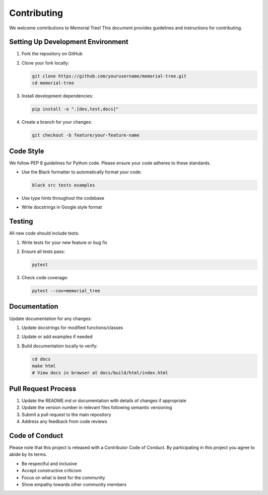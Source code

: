 Contributing
===========

We welcome contributions to Memorial Tree! This document provides guidelines and instructions for contributing.

Setting Up Development Environment
--------------------------------

1. Fork the repository on GitHub
2. Clone your fork locally:

   .. code-block:: bash

       git clone https://github.com/yourusername/memorial-tree.git
       cd memorial-tree

3. Install development dependencies:

   .. code-block:: bash

       pip install -e ".[dev,test,docs]"

4. Create a branch for your changes:

   .. code-block:: bash

       git checkout -b feature/your-feature-name

Code Style
---------

We follow PEP 8 guidelines for Python code. Please ensure your code adheres to these standards.

- Use the Black formatter to automatically format your code:

  .. code-block:: bash

      black src tests examples

- Use type hints throughout the codebase
- Write docstrings in Google style format

Testing
------

All new code should include tests:

1. Write tests for your new feature or bug fix
2. Ensure all tests pass:

   .. code-block:: bash

       pytest

3. Check code coverage:

   .. code-block:: bash

       pytest --cov=memorial_tree

Documentation
------------

Update documentation for any changes:

1. Update docstrings for modified functions/classes
2. Update or add examples if needed
3. Build documentation locally to verify:

   .. code-block:: bash

       cd docs
       make html
       # View docs in browser at docs/build/html/index.html

Pull Request Process
------------------

1. Update the README.md or documentation with details of changes if appropriate
2. Update the version number in relevant files following semantic versioning
3. Submit a pull request to the main repository
4. Address any feedback from code reviews

Code of Conduct
-------------

Please note that this project is released with a Contributor Code of Conduct. By participating in this project you agree to abide by its terms.

- Be respectful and inclusive
- Accept constructive criticism
- Focus on what is best for the community
- Show empathy towards other community members